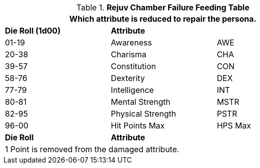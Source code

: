 // brand new table for version 6.0
// must be rewritten for all families
.*Rejuv Chamber Failure Feeding Table*
[width="75%",cols="<,<,<"]
|===
3+<|Which attribute is reduced to repair the persona.

s|Die Roll (1d00)
s|Attribute
s|

|01-19
|Awareness
|AWE

|20-38
|Charisma
|CHA

|39-57
|Constitution
|CON

|58-76
|Dexterity
|DEX

|77-79
|Intelligence
|INT

|80-81
|Mental Strength
|MSTR

|82-95
|Physical Strength
|PSTR

|96-00
|Hit Points Max
|HPS Max

s|Die Roll
s|Attribute
s|

3+<|
1 Point is removed from the damaged attribute.
|===